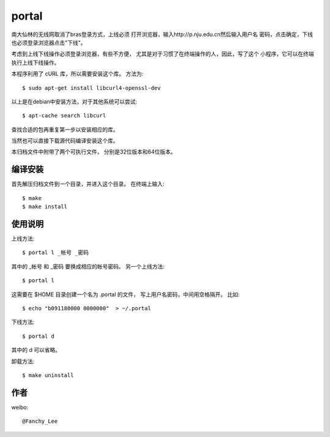 portal 
======
南大仙林的无线网取消了bras登录方式，上线必须
打开浏览器，输入http://p.nju.edu.cn然后输入用户名
密码，点击确定，下线也必须登录浏览器点击"下线"。

考虑到上线下线操作必须登录浏览器，有些不方便，
尤其是对于习惯了在终端操作的人，因此，写了这个
小程序，它可以在终端执行上线下线操作。

本程序利用了 cURL 库，所以需要安装这个库。
方法为::

   $ sudo apt-get install libcurl4-openssl-dev

以上是在debian中安装方法，对于其他系统可以尝试::

   $ apt-cache search libcurl

查找合适的包再重复第一步以安装相应的库。

当然也可以直接下载源代码编译安装这个库。

本归档文件中附带了两个可执行文件，
分别是32位版本和64位版本。


编译安装
--------
首先解压归档文件到一个目录，并进入这个目录。
在终端上输入::

   $ make
   $ make install

使用说明
--------
上线方法::

   $ portal l _帐号 _密码

其中的 _帐号 和 _密码 要换成相应的帐号密码。
另一个上线方法::

   $ portal l

这需要在 $HOME 目录创建一个名为 .portal 的文件，
写上用户名密码，中间用空格隔开。
比如::

   $ echo "b091180000 0000000"  > ~/.portal

下线方法::
   
   $ portal d

其中的 d 可以省略。

卸载方法::
 
   $ make uninstall

作者
----
weibo::

   @Fanchy_Lee
